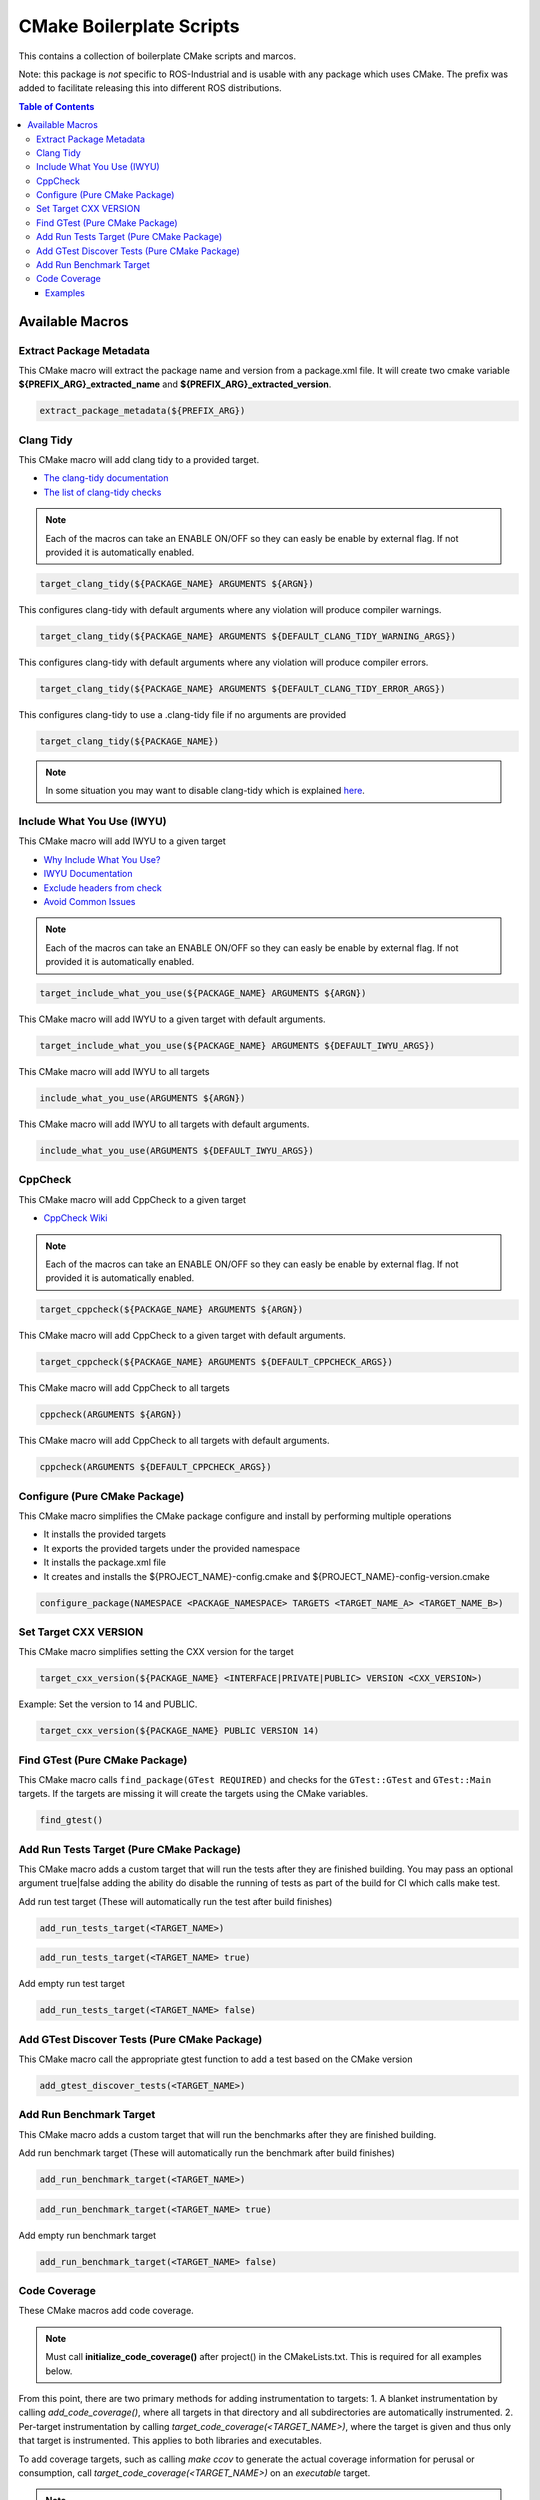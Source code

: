=========================
CMake Boilerplate Scripts
=========================

|license apache 2.0|

.. |license apache 2.0| image:: https://img.shields.io/:license-Apache%202.0-yellowgreen.svg
   :target: https://opensource.org/licenses/Apache-2.0

|license bsd 3 clause|

.. |license bsd 3 clause| image:: https://img.shields.io/:license-BSD%203--Clause-orange.svg
   :target: https://opensource.org/licenses/BSD-3-Clause


This contains a collection of boilerplate CMake scripts and marcos.

Note: this package is *not* specific to ROS-Industrial and is usable with any package which uses CMake. The prefix was added to facilitate releasing this into different ROS distributions.

.. contents:: Table of Contents
   :depth: 3


Available Macros
================

Extract Package Metadata
-------------------------

This CMake macro will extract the package name and version from a package.xml file.
It will create two cmake variable **${PREFIX_ARG}_extracted_name** and **${PREFIX_ARG}_extracted_version**.

.. code-block:: cmake

   extract_package_metadata(${PREFIX_ARG})

Clang Tidy
----------

This CMake macro will add clang tidy to a provided target.

- `The clang-tidy documentation <https://clang.llvm.org/extra/clang-tidy/>`_
- `The list of clang-tidy checks <https://clang.llvm.org/extra/clang-tidy/checks/list.html>`_

.. note:: Each of the macros can take an ENABLE ON/OFF so they can easly be enable by external flag. If not provided it is automatically enabled.

.. code-block:: cmake

   target_clang_tidy(${PACKAGE_NAME} ARGUMENTS ${ARGN})

This configures clang-tidy with default arguments where any violation will produce compiler warnings.

.. code-block:: cmake

   target_clang_tidy(${PACKAGE_NAME} ARGUMENTS ${DEFAULT_CLANG_TIDY_WARNING_ARGS})

This configures clang-tidy with default arguments where any violation will produce compiler errors.

.. code-block:: cmake

   target_clang_tidy(${PACKAGE_NAME} ARGUMENTS ${DEFAULT_CLANG_TIDY_ERROR_ARGS})

This configures clang-tidy to use a .clang-tidy file if no arguments are provided

.. code-block:: cmake

   target_clang_tidy(${PACKAGE_NAME})

.. note::

   In some situation you may want to disable clang-tidy which is explained `here <https://clang.llvm.org/extra/clang-tidy/#id3>`_.

Include What You Use (IWYU)
---------------------------
This CMake macro will add IWYU to a given target

- `Why Include What You Use? <https://github.com/include-what-you-use/include-what-you-use/blob/master/docs/WhyIWYU.md>`_
- `IWYU Documentation <https://github.com/include-what-you-use/include-what-you-use/blob/master/README.md>`_
- `Exclude headers from check <https://github.com/include-what-you-use/include-what-you-use/blob/master/docs/IWYUPragmas.md>`_
- `Avoid Common Issues <https://www.incredibuild.com/blog/include-what-you-use-how-to-best-utilize-this-tool-and-avoid-common-issues/>`_

.. note:: Each of the macros can take an ENABLE ON/OFF so they can easly be enable by external flag. If not provided it is automatically enabled.

.. code-block:: cmake

   target_include_what_you_use(${PACKAGE_NAME} ARGUMENTS ${ARGN})

This CMake macro will add IWYU to a given target with default arguments.

.. code-block:: cmake

   target_include_what_you_use(${PACKAGE_NAME} ARGUMENTS ${DEFAULT_IWYU_ARGS})


This CMake macro will add IWYU to all targets

.. code-block:: cmake

   include_what_you_use(ARGUMENTS ${ARGN})

This CMake macro will add IWYU to all targets with default arguments.

.. code-block:: cmake

   include_what_you_use(ARGUMENTS ${DEFAULT_IWYU_ARGS})


CppCheck
--------

This CMake macro will add CppCheck to a given target

- `CppCheck Wiki <https://sourceforge.net/p/cppcheck/wiki/Home/>`_

.. note:: Each of the macros can take an ENABLE ON/OFF so they can easly be enable by external flag. If not provided it is automatically enabled.

.. code-block:: cmake

   target_cppcheck(${PACKAGE_NAME} ARGUMENTS ${ARGN})


This CMake macro will add CppCheck to a given target with default arguments.

.. code-block:: cmake

   target_cppcheck(${PACKAGE_NAME} ARGUMENTS ${DEFAULT_CPPCHECK_ARGS})


This CMake macro will add CppCheck to all targets

.. code-block:: cmake

   cppcheck(ARGUMENTS ${ARGN})


This CMake macro will add CppCheck to all targets with default arguments.

.. code-block:: cmake

   cppcheck(ARGUMENTS ${DEFAULT_CPPCHECK_ARGS})


Configure (Pure CMake Package)
------------------------------
This CMake macro simplifies the CMake package configure and install by performing multiple operations

* It installs the provided targets
* It exports the provided targets under the provided namespace
* It installs the package.xml file
* It creates and installs the ${PROJECT_NAME}-config.cmake and ${PROJECT_NAME}-config-version.cmake

.. code-block:: cmake

   configure_package(NAMESPACE <PACKAGE_NAMESPACE> TARGETS <TARGET_NAME_A> <TARGET_NAME_B>)

Set Target CXX VERSION
----------------------
This CMake macro simplifies setting the CXX version for the target

.. code-block:: cmake

   target_cxx_version(${PACKAGE_NAME} <INTERFACE|PRIVATE|PUBLIC> VERSION <CXX_VERSION>)

Example:
Set the version to 14 and PUBLIC.

.. code-block:: cmake

   target_cxx_version(${PACKAGE_NAME} PUBLIC VERSION 14)

Find GTest (Pure CMake Package)
---------------------------------------------
This CMake macro calls ``find_package(GTest REQUIRED)`` and checks for the ``GTest::GTest`` and ``GTest::Main`` targets. If the targets are missing it will create the targets using the CMake variables.

.. code-block:: cmake

   find_gtest()


Add Run Tests Target (Pure CMake Package)
-----------------------------------------
This CMake macro adds a custom target that will run the tests after they are finished building. You may pass an optional
argument true|false adding the ability do disable the running of tests as part of the build for CI which calls make test.

Add run test target (These will automatically run the test after build finishes)

.. code-block:: cmake

   add_run_tests_target(<TARGET_NAME>)

.. code-block:: cmake

   add_run_tests_target(<TARGET_NAME> true)

Add empty run test target

.. code-block:: cmake

   add_run_tests_target(<TARGET_NAME> false)


Add GTest Discover Tests (Pure CMake Package)
---------------------------------------------
This CMake macro call the appropriate gtest function to add a test based on the CMake version

.. code-block:: cmake

   add_gtest_discover_tests(<TARGET_NAME>)

Add Run Benchmark Target
------------------------
This CMake macro adds a custom target that will run the benchmarks after they are finished building.

Add run benchmark target (These will automatically run the benchmark after build finishes)

.. code-block:: cmake

   add_run_benchmark_target(<TARGET_NAME>)

.. code-block:: cmake

   add_run_benchmark_target(<TARGET_NAME> true)

Add empty run benchmark target

.. code-block:: cmake

   add_run_benchmark_target(<TARGET_NAME> false)


Code Coverage
-------------
These CMake macros add code coverage.

.. note:: Must call **initialize_code_coverage()** after project() in the CMakeLists.txt. This is required for all examples below.

From this point, there are two primary methods for adding instrumentation to targets:
1. A blanket instrumentation by calling `add_code_coverage()`, where all targets in that directory and all subdirectories are automatically instrumented.
2. Per-target instrumentation by calling `target_code_coverage(<TARGET_NAME>)`, where the target is given and thus only that target is instrumented. This applies to both libraries and executables.

To add coverage targets, such as calling `make ccov` to generate the actual coverage information for perusal or consumption, call `target_code_coverage(<TARGET_NAME>)` on an *executable* target.

.. note:: Each of the macros can take an ENABLE ON/OFF so they can easly be enable by external flag. If not provided it is automatically enabled.

Examples
++++++++

Example 1: All targets instrumented

In this case, the coverage information reported will will be that of the `theLib` library target and `theExe` executable.

1a: Via global command

.. code-block:: cmake

   add_code_coverage() # Adds instrumentation to all targets
   add_library(theLib lib.cpp)
   add_executable(theExe main.cpp)
   target_link_libraries(theExe PRIVATE theLib)
   target_code_coverage(theExe) # As an executable target, adds the 'ccov-theExe' target (instrumentation already added via global anyways) for generating code coverage reports.

1b: Via target commands

.. code-block:: cmake

   add_library(theLib lib.cpp)
   target_code_coverage(theLib) # As a library target, adds coverage instrumentation but no targets.
   add_executable(theExe main.cpp)
   target_link_libraries(theExe PRIVATE theLib)
   target_code_coverage(theExe) # As an executable target, adds the 'ccov-theExe' target and instrumentation for generating code coverage reports.

Example 2: Target instrumented, but with regex pattern of files to be excluded from report

.. code-block:: cmake

   add_executable(theExe main.cpp non_covered.cpp)
   target_code_coverage(theExe EXCLUDE non_covered.cpp test/*) # As an executable target, the reports will exclude the non-covered.cpp file, and any files in a test/ folder.

Example 3: Target added to the 'ccov' and 'ccov-all' targets

.. code-block:: cmake

   add_code_coverage_all_targets(EXCLUDE test/*) # Adds the 'ccov-all' target set and sets it to exclude all files in test/ folders.
   add_executable(theExe main.cpp non_covered.cpp)
   target_code_coverage(theExe AUTO ALL EXCLUDE non_covered.cpp test/*) # As an executable target, adds to the 'ccov' and ccov-all' targets, and the reports will exclude the non-covered.cpp file, and any files in a test/ folder.
